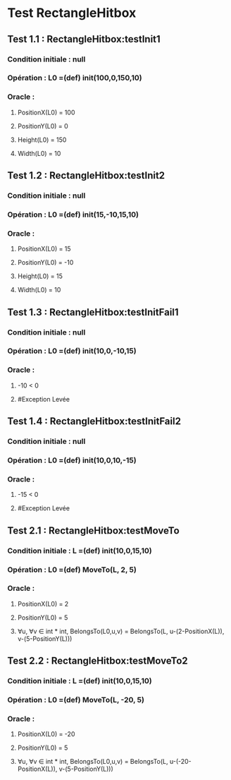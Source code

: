 * Test RectangleHitbox

** Test 1.1 : RectangleHitbox:testInit1

*** Condition initiale : null
*** Opération : L0 =(def) init(100,0,150,10)
*** Oracle :
**** PositionX(L0) = 100
**** PositionY(L0) = 0
**** Height(L0) = 150
**** Width(L0) = 10

** Test 1.2 : RectangleHitbox:testInit2

*** Condition initiale : null
*** Opération : L0 =(def) init(15,-10,15,10)
*** Oracle :
**** PositionX(L0) = 15
**** PositionY(L0) = -10
**** Height(L0) = 15
**** Width(L0) = 10

** Test 1.3 : RectangleHitbox:testInitFail1

*** Condition initiale : null
*** Opération : L0 =(def) init(10,0,-10,15)
*** Oracle :
**** -10 < 0
**** #Exception Levée

** Test 1.4 : RectangleHitbox:testInitFail2

*** Condition initiale : null
*** Opération : L0 =(def) init(10,0,10,-15)
*** Oracle :
**** -15 < 0
**** #Exception Levée

** Test 2.1 : RectangleHitbox:testMoveTo

*** Condition initiale : L =(def) init(10,0,15,10)
*** Opération : L0 =(def) MoveTo(L, 2, 5)
*** Oracle :
**** PositionX(L0) = 2
**** PositionY(L0) = 5
**** ∀u, ∀v ∈ int * int, BelongsTo(L0,u,v) = BelongsTo(L, u-(2-PositionX(L)), v-(5-PositionY(L)))

** Test 2.2 : RectangleHitbox:testMoveTo2

*** Condition initiale : L =(def) init(10,0,15,10)
*** Opération : L0 =(def) MoveTo(L, -20, 5)
*** Oracle :
**** PositionX(L0) = -20
**** PositionY(L0) = 5
**** ∀u, ∀v ∈ int * int, BelongsTo(L0,u,v) = BelongsTo(L, u-(-20-PositionX(L)), v-(5-PositionY(L)))

